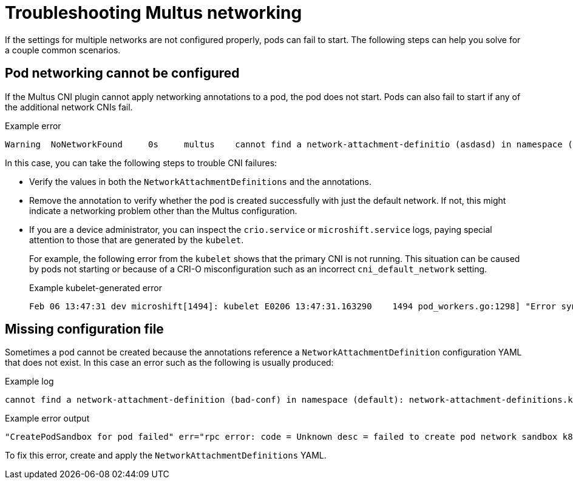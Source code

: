 // Module included in the following assemblies:
//
// * microshift_networking/microshift_multiple_networks/microshift-cni-multus-using.adoc

:_mod-docs-content-type: REFERENCE
[id="microshift-cni-multus-troubleshoot_{context}"]
= Troubleshooting Multus networking

If the settings for multiple networks are not configured properly, pods can fail to start. The following steps can help you solve for a couple common scenarios.

[id="Pod-networking-cannot-be-configured_{context}"]
== Pod networking cannot be configured

If the Multus CNI plugin cannot apply networking annotations to a pod, the pod does not start. Pods can also fail to start if any of the additional network CNIs fail.

.Example error
[source,terminal]
----
Warning  NoNetworkFound     0s     multus    cannot find a network-attachment-definitio (asdasd) in namespace (default): network-attachment-definitions.k8s.cni.cncf.io "bad-ref-doesnt-exist" not found
----

In this case, you can take the following steps to trouble CNI failures:

* Verify the values in both the `NetworkAttachmentDefinitions` and the annotations.
* Remove the annotation to verify whether the pod is created successfully with just the default network. If not, this might indicate a networking problem other than the Multus configuration.
* If you are a device administrator, you can inspect the `crio.service` or `microshift.service` logs, paying special attention to those that are generated by the `kubelet`.
+
For example, the following error from the `kubelet` shows that the primary CNI is not running. This situation can be caused by pods not starting or because of a CRI-O misconfiguration such as an incorrect `cni_default_network` setting.
+
.Example kubelet-generated error
[source,terminal]
----
Feb 06 13:47:31 dev microshift[1494]: kubelet E0206 13:47:31.163290    1494 pod_workers.go:1298] "Error syncing pod, skipping" err="network is not ready: container runtime network not ready: NetworkReady=false reason:NetworkPluginNotReady message:Network plugin returns error: No CNI configuration file in /etc/cni/net.d/. Has your network provider started?" pod="default/samplepod" podUID="fe0f7f7a-8c47-4488-952b-8abc0d8e2602"
----

[id="missing-nad_{context}"]
== Missing configuration file

Sometimes a pod cannot be created because the annotations reference a `NetworkAttachmentDefinition` configuration YAML that does not exist. In this case an error such as the following is usually produced:

.Example log
[source,terminal]
----
cannot find a network-attachment-definition (bad-conf) in namespace (default): network-attachment-definitions.k8s.cni.cncf.io "bad-conf" not found" pod="default/samplepod"`
----
.Example error output
[source,terminal]
----
"CreatePodSandbox for pod failed" err="rpc error: code = Unknown desc = failed to create pod network sandbox k8s_samplepod_default_5fa13105-1bfb-4c6b-aee7-3437cfb50e25_0(7517818bd8e85f07b551f749c7529be88b4e7daef0dd572d049aa636950c76c6): error adding pod default_samplepod to CNI network \"multus-cni-network\": plugin type=\"multus\" name=\"multus-cni-network\" failed (add): Multus: [default/samplepod/5fa13105-1bfb-4c6b-aee7-3437cfb50e25]: error loading k8s delegates k8s args: TryLoadPodDelegates: error in getting k8s network for pod: GetNetworkDelegates: failed getting the delegate: getKubernetesDelegate: cannot find a network-attachment-definition (bad-conf) in namespace (default): network-attachment-definitions.k8s.cni.cncf.io \"bad-conf\" not found" pod="default/samplepod"
----

To fix this error, create and apply the `NetworkAttachmentDefinitions` YAML.
